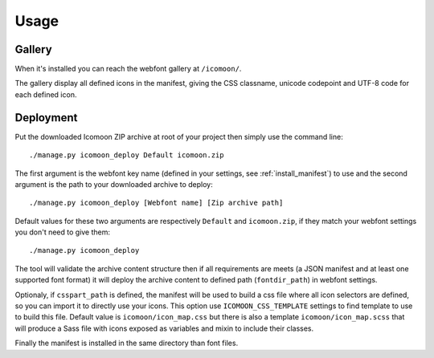 .. _intro_usage:

=====
Usage
=====

Gallery
-------

When it's installed you can reach the webfont gallery at ``/icomoon/``.

The gallery display all defined icons in the manifest, giving the CSS classname,
unicode codepoint and UTF-8 code for each defined icon.

Deployment
----------

Put the downloaded Icomoon ZIP archive at root of your project then simply use
the command line: ::

    ./manage.py icomoon_deploy Default icomoon.zip

The first argument is the webfont key name (defined in your settings,
see :ref:`install_manifest`) to use and the second argument is the path to
your downloaded archive to deploy: ::

    ./manage.py icomoon_deploy [Webfont name] [Zip archive path]

Default values for these two arguments are respectively ``Default``
and ``icomoon.zip``, if they match your webfont settings you don't need to give
them: ::

    ./manage.py icomoon_deploy

The tool will validate the archive content structure then if all requirements
are meets (a JSON manifest and at least one supported font format) it will
deploy the archive content to defined path (``fontdir_path``) in webfont
settings.

Optionaly, if ``csspart_path`` is defined, the manifest will be used to build
a css file where all icon selectors are defined, so you can import it to
directly use your icons. This option use ``ICOMOON_CSS_TEMPLATE`` settings to
find template to use to build this file. Default value
is ``icomoon/icon_map.css`` but there is also a
template ``icomoon/icon_map.scss`` that will produce a Sass file with icons
exposed as variables and mixin to include their classes.

Finally the manifest is installed in the same directory than font files.
